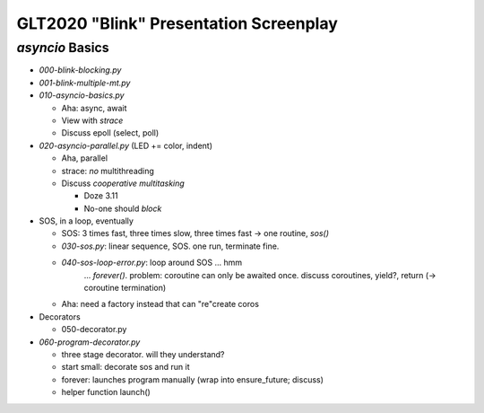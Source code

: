 GLT2020 "Blink" Presentation Screenplay
=======================================

`asyncio` Basics
----------------

* `000-blink-blocking.py`
* `001-blink-multiple-mt.py`

* `010-asyncio-basics.py`

  * Aha: async, await
  * View with `strace`
  * Discuss epoll (select, poll)

* `020-asyncio-parallel.py` (LED += color, indent)

  * Aha, parallel
  * strace: *no* multithreading
  * Discuss *cooperative multitasking*

    * Doze 3.11
    * No-one should *block*

* SOS, in a loop, eventually

  * SOS: 3 times fast, three times slow, three times fast -> one
    routine, `sos()`
  * `030-sos.py`: linear sequence, SOS. one run, terminate fine.
  * `040-sos-loop-error.py`: loop around SOS ... hmm
      ... `forever()`. problem: coroutine can only be awaited
      once. discuss coroutines, yield?, return (-> coroutine
      termination)
  * Aha: need a factory instead that can "re"create coros
  
* Decorators

  * 050-decorator.py

* `060-program-decorator.py`

  * three stage decorator. will they understand?
  * start small: decorate sos and run it
  * forever: launches program manually (wrap into ensure_future;
    discuss)
  * helper function launch()
